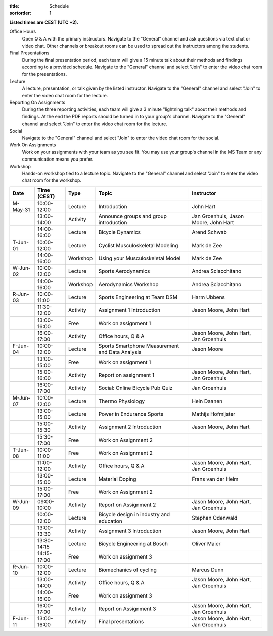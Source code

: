 
:title: Schedule
:sortorder: 1

.. |_| unicode:: 0xA0
   :trim:

**Listed times are CEST (UTC +2).**

Office Hours
   Open Q & A with the primary instructors. Navigate to the "General" channel
   and ask questions via text chat or video chat. Other channels or breakout
   rooms can be used to spread out the instructors among the students.
Final Presentations
   During the final presentation period, each team will give a 15 minute talk
   about their methods and findings according to a provided schedule. Navigate
   to the "General" channel and select "Join" to enter the video chat room for
   the presentations.
Lecture
   A lecture, presentation, or talk given by the listed instructor. Navigate to
   the "General" channel and select "Join" to enter the video chat room for the
   lecture.
Reporting On Assignments
   During the three reporting activities, each team will give a 3 minute
   "lightning talk" about their methods and findings. At the end the PDF
   reports should be turned in to your group's channel. Navigate to the
   "General" channel and select "Join" to enter the video chat room for the
   lecture.
Social
   Navigate to the "General" channel and select "Join" to enter the video chat
   room for the social.
Work On Assignments
   Work on your assignments with your team as you see fit. You may use your
   group's channel in the MS Team or any communication means you prefer.
Workshop
   Hands-on workshop tied to a lecture topic. Navigate to the "General" channel
   and select "Join" to enter the video chat room for the workshop.

.. table::
   :widths: auto
   :class: table table-striped table-bordered

   ============  ===========  ========  ==================================================  =========================
   Date          Time (CEST)  Type      Topic                                               Instructor
   ============  ===========  ========  ==================================================  =========================
   M-May-31      10:00-12:00  Lecture   Introduction                                        John Hart
   |_|           13:00-14:00  Activity  Announce groups and group introduction              Jan Groenhuis, Jason Moore, John Hart
   |_|           14:00-16:00  Lecture   Bicycle Dynamics                                    Arend Schwab
   ------------  -----------  --------  --------------------------------------------------  -------------------------
   T-Jun-01      10:00-12:00  Lecture   Cyclist Musculoskeletal Modeling                    Mark de Zee
   |_|           14:00-16:00  Workshop  Using your Musculoskeletal Model                    Mark de Zee
   ------------  -----------  --------  --------------------------------------------------  -------------------------
   W-Jun-02      10:00-12:00  Lecture   Sports Aerodynamics                                 Andrea Sciacchitano
   |_|           14:00-16:00  Workshop  Aerodynamics Workshop                               Andrea Sciacchitano
   ------------  -----------  --------  --------------------------------------------------  -------------------------
   R-Jun-03      10:00-11:00  Lecture   Sports Engineering at Team DSM                      Harm Ubbens
   |_|           11:30-12:00  Activity  Assignment 1 Introduction                           Jason Moore, John Hart
   |_|           13:00-16:00  Free      Work on assignment 1
   |_|           16:00-17:00  Activity  Office hours, Q & A                                 Jason Moore, John Hart, Jan Groenhuis
   ------------  -----------  --------  --------------------------------------------------  -------------------------
   F-Jun-04      10:00-12:00  Lecture   Sports Smartphone Measurement                       Jason Moore
                                        and Data Analysis
   |_|           13:00-15:00  Free      Work on assignment 1
   |_|           15:00-16:00  Activity  Report on assignment 1                              Jason Moore, John Hart, Jan Groenhuis
   |_|           16:00-17:00  Activity  Social: Online Bicycle Pub Quiz                     Jan Groenhuis
   ------------  -----------  --------  --------------------------------------------------  -------------------------
   M-Jun-07      10:00-12:00  Lecture   Thermo Physiology                                   Hein Daanen
   |_|           13:00-15:00  Lecture   Power in Endurance Sports                           Mathijs Hofmijster
   |_|           15:00-15:30  Activity  Assignment 2 Introduction                           Jason Moore, John Hart
   |_|           15:30-17:00  Free      Work on Assignment 2
   ------------  -----------  --------  --------------------------------------------------  -------------------------
   T-Jun-08      10:00-11:00  Free      Work on Assignment 2
   |_|           11:00-12:00  Activity  Office hours, Q & A                                 Jason Moore, John Hart, Jan Groenhuis
   |_|           13:00-15:00  Lecture   Material Doping                                     Frans van der Helm
   |_|           15:00-17:00  Free      Work on Assignment 2
   ------------  -----------  --------  --------------------------------------------------  -------------------------
   W-Jun-09      09:00-10:00  Activity  Report on Assignment 2                              Jason Moore, John Hart, Jan Groenhuis
   |_|           10:00-12:00  Lecture   Bicycle design in industry and education            Stephan Odenwald
   |_|           13:00-13:30  Activity  Assignment 3 Introduction                           Jason Moore, John Hart
   |_|           13:30-14:15  Lecture   Bicycle Engineering at Bosch                        Oliver Maier
   |_|           14:15-17:00  Free      Work on assignment 3
   ------------  -----------  --------  --------------------------------------------------  -------------------------
   R-Jun-10      10:00-12:00  Lecture   Biomechanics of cycling                             Marcus Dunn
   |_|           13:00-14:00  Activity  Office hours, Q & A                                 Jason Moore, John Hart, Jan Groenhuis
   |_|           14:00-16:00  Free      Work on assignment 3
   |_|           16:00-17:00  Activity  Report on Assignment 3                              Jason Moore, John Hart, Jan Groenhuis
   ------------  -----------  --------  --------------------------------------------------  -------------------------
   F-Jun-11      13:00-16:00  Activity  Final presentations                                 Jason Moore, John Hart, Jan Groenhuis
   ============  ===========  ========  ==================================================  =========================
